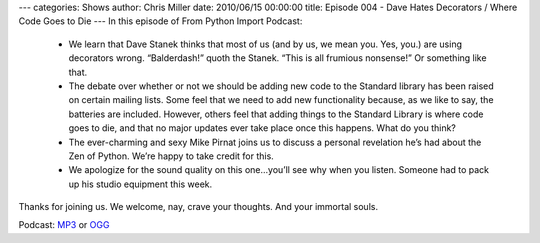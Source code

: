 ---
categories: Shows
author: Chris Miller
date: 2010/06/15 00:00:00
title: Episode 004 - Dave Hates Decorators / Where Code Goes to Die
---
In this episode of From Python Import Podcast:

 * We learn that Dave Stanek thinks that most of us (and by us, we mean you.
   Yes, you.) are using decorators wrong. “Balderdash!” quoth the Stanek. “This is
   all frumious nonsense!”  Or something like that.
 * The debate over whether or not we should be adding new code to the Standard
   library has been raised on certain mailing lists. Some feel that we need to add
   new functionality because, as we like to say, the batteries are included.
   However, others feel that adding things to the Standard Library is where code
   goes to die, and that no major updates ever take place once this happens. What
   do you think?
 * The ever-charming and sexy Mike Pirnat joins us to discuss a personal
   revelation he’s had about the Zen of Python. We’re happy to take credit for
   this.
 * We apologize for the sound quality on this one…you’ll see why when you
   listen. Someone had to pack up his studio equipment this week.

Thanks for joining us. We welcome, nay, crave your thoughts. And your immortal
souls.

Podcast: `MP3
<http://media.blubrry.com/fpip/p/frompythonimportpodcast.com/shows/FPIP004.mp3>`_
or `OGG
<http://media.blubrry.com/fpip/p/frompythonimportpodcast.com/shows/FPIP004.ogg>`_
